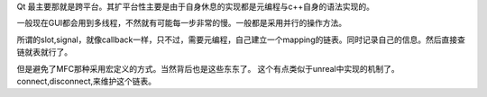 Qt 最主要那就是跨平台。其扩平台性主要是由于自身休息的实现都是元编程与c++自身的语法实现的。


一般现在GUI都会用到多线程，不然就有可能每一步非常的慢。一般都是采用并行的操作方法。

所谓的slot,signal，就像callback一样，只不过，需要元编程，自己建立一个mapping的链表。同时记录自己的信息。然后直接查链就表就行了。

但是避免了MFC那种采用宏定义的方式。当然背后也是这些东东了。
这个有点类似于unreal中实现的机制了。connect,disconnect,来维护这个链表。
